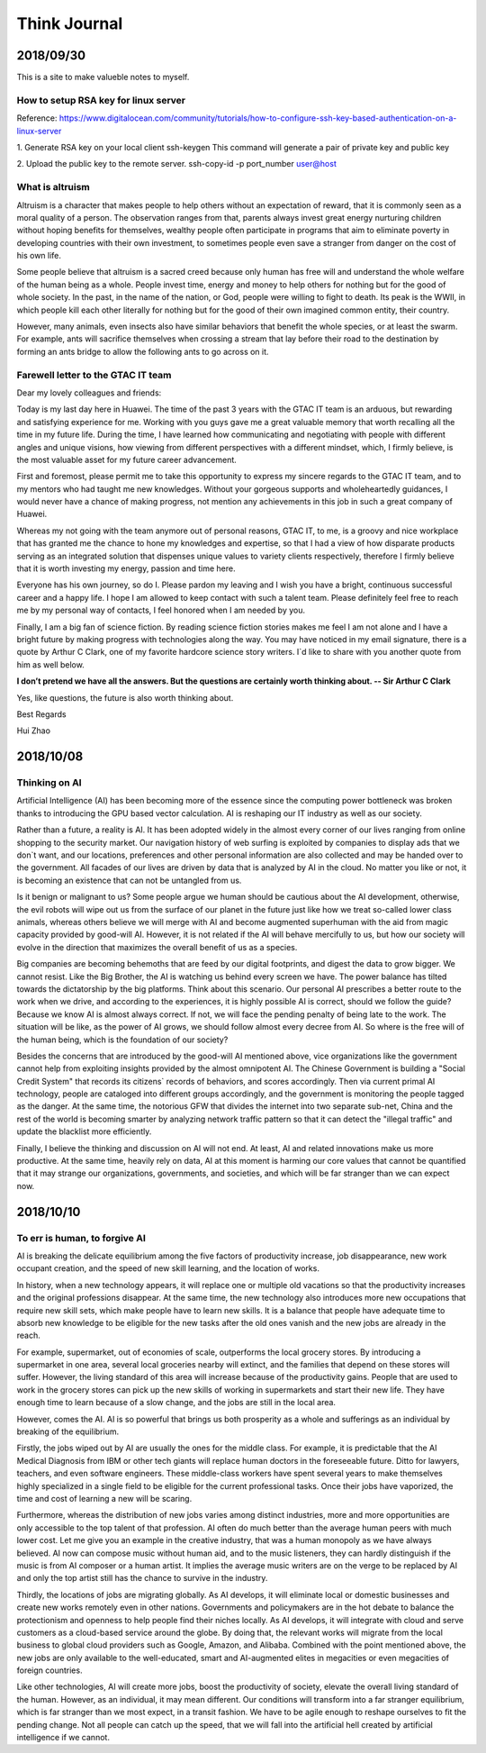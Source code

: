 ========================
Think Journal
========================


2018/09/30
=============

This is a site to make valueble notes to myself. 


How to setup RSA key for linux server
---------------------------------------

Reference:
https://www.digitalocean.com/community/tutorials/how-to-configure-ssh-key-based-authentication-on-a-linux-server

1. Generate RSA key on your local client 
ssh-keygen
This command will generate a pair of private key and public key 

2. Upload the public key to the remote server.
ssh-copy-id -p port_number user@host

What is altruism
----------------

Altruism is a character that makes people to help others without an expectation of reward, that it is commonly seen as a moral quality of a person. The observation ranges from that, parents always invest great energy nurturing children without hoping benefits for themselves, wealthy people often participate in programs that aim to eliminate poverty in developing countries with their own investment, to sometimes people even save a stranger from danger on the cost of his own life. 

Some people believe that altruism is a sacred creed because only human has free will and understand the whole welfare of the human being as a whole. People invest time, energy and money to help others for nothing but for the good of whole society.  In the past, in the name of the nation, or God, people were willing to fight to death. Its peak is the WWII, in which people kill each other literally for nothing but for the good of their own imagined common entity, their country.  

However, many animals, even insects also have similar behaviors that benefit the whole species, or at least the swarm. For example, ants will sacrifice themselves when crossing a stream that lay before their road to the destination by forming an ants bridge to allow the following ants to go across on it. 

Farewell letter to the GTAC IT team
-------------------------------------

Dear my lovely colleagues and friends:

Today is my last day here in Huawei. The time of the past 3 years with the GTAC IT team is an arduous, but rewarding and satisfying experience for me. Working with you guys gave me a great valuable memory that worth recalling all the time in my future life. During the time, I have learned how communicating and negotiating with people with different angles and unique visions, how viewing from different perspectives with a different mindset, which, I firmly believe, is the most valuable asset for my future career advancement.

First and foremost, please permit me to take this opportunity to express my sincere regards to the GTAC IT team, and to my mentors who had taught me new knowledges. Without your gorgeous supports and wholeheartedly guidances, I would never have a chance of making progress, not mention any achievements in this job in such a great company of Huawei.

Whereas my not going with the team anymore out of personal reasons, GTAC IT, to me, is a groovy and nice workplace that has granted me the chance to hone my knowledges and expertise, so that I had a view of how disparate products serving as an integrated solution that dispenses unique values to variety clients respectively, therefore I firmly believe that it is worth investing my energy, passion and time here.

Everyone has his own journey, so do I. Please pardon my leaving and I wish you have a bright, continuous successful career and a happy life. I hope I am allowed to keep contact with such a talent team. Please definitely feel free to reach me by my personal way of contacts, I feel honored when I am needed by you. 

Finally, I am a big fan of science fiction. By reading science fiction stories makes me feel I am not alone and I have a bright future by making progress with technologies along the way. You may have noticed in my email signature, there is a quote by Arthur C Clark, one of my favorite hardcore science story writers. I`d like to share with you another quote from him as well below.



**I don’t pretend we have all the answers. But the questions are certainly worth thinking about. -- Sir Arthur C Clark**



Yes, like questions, the future is also worth thinking about. 


Best Regards

Hui Zhao


2018/10/08
=============


Thinking on AI
--------------

Artificial Intelligence (AI) has been becoming more of the essence since the computing power bottleneck was broken thanks to introducing the GPU based vector calculation. AI is reshaping our IT industry as well as our society.

Rather than a future, a reality is AI. It has been adopted widely in the almost every corner of our lives ranging from online shopping to the security market.  Our navigation history of web surfing is exploited by companies to display ads that we don`t want, and our locations, preferences and other personal information are also collected and may be handed over to the government. All facades of our lives are driven by data that is analyzed by AI in the cloud. No matter you like or not, it is becoming an existence that can not be untangled from us. 

Is it benign or malignant to us?  Some people argue we human should be cautious about the AI development, otherwise, the evil robots will wipe out us from the surface of our planet in the future just like how we treat so-called lower class animals, whereas others believe we will merge with AI and become augmented superhuman with the aid from magic capacity provided by good-will AI. However, it is not related if the AI will behave mercifully to us, but how our society will evolve in the direction that maximizes the overall benefit of us as a species. 

Big companies are becoming behemoths that are feed by our digital footprints, and digest the data to grow bigger.  We cannot resist. Like the Big Brother, the AI is watching us behind every screen we have. The power balance has tilted towards the dictatorship by the big platforms. Think about this scenario. Our personal AI prescribes a better route to the work when we drive, and according to the experiences, it is highly possible AI is correct, should we follow the guide? Because we know AI is almost always correct. If not, we will face the pending penalty of being late to the work. The situation will be like, as the power of AI grows, we should follow almost every decree from AI. So where is the free will of the human being, which is the foundation of our society? 

Besides the concerns that are introduced by the good-will AI mentioned above, vice organizations like the government cannot help from exploiting insights provided by the almost omnipotent AI. The Chinese Government is building a "Social Credit System" that records its citizens` records of behaviors, and scores accordingly. Then via current primal AI technology, people are cataloged into different groups accordingly, and the government is monitoring the people tagged as the danger.  At the same time, the notorious GFW that divides the internet into two separate sub-net, China and the rest of the world is becoming smarter by analyzing network traffic pattern so that it can detect the "illegal traffic" and update the blacklist more efficiently. 

Finally, I believe the thinking and discussion on AI will not end. At least, AI and related innovations make us more productive. At the same time,  heavily rely on data, AI at this moment is harming our core values that cannot be quantified that it may strange our organizations, governments, and societies, and which will be far stranger than we can expect now.


2018/10/10
===========

To err is human, to forgive AI
--------------------------------

AI is breaking the delicate equilibrium among the five factors of productivity increase, job disappearance, new work occupant creation, and the speed of new skill learning, and the location of works. 

In history, when a new technology appears, it will replace one or multiple old vacations so that the productivity increases and the original professions disappear. At the same time, the new technology also introduces more new occupations that require new skill sets, which make people have to learn new skills. It is a balance that people have adequate time to absorb new knowledge to be eligible for the new tasks after the old ones vanish and the new jobs are already in the reach.

For example, supermarket, out of economies of scale, outperforms the local grocery stores. By introducing a supermarket in one area, several local groceries nearby will extinct, and the families that depend on these stores will suffer. However, the living standard of this area will increase because of the productivity gains. People that are used to work in the grocery stores can pick up the new skills of working in supermarkets and start their new life. They have enough time to learn because of a slow change, and the jobs are still in the local area. 

However, comes the AI. AI is so powerful that brings us both prosperity as a whole and sufferings as an individual by breaking of the equilibrium. 

Firstly, the jobs wiped out by AI are usually the ones for the middle class. For example, it is predictable that the AI Medical Diagnosis from IBM or other tech giants will replace human doctors in the foreseeable future. Ditto for lawyers, teachers, and even software engineers. These middle-class workers have spent several years to make themselves highly specialized in a single field to be eligible for the current professional tasks. Once their jobs have vaporized, the time and cost of learning a new will be scaring. 

Furthermore, whereas the distribution of new jobs varies among distinct industries, more and more opportunities are only accessible to the top talent of that profession. AI often do much better than the average human peers with much lower cost. Let me give you an example in the creative industry, that was a human monopoly as we have always believed. AI now can compose music without human aid, and to the music listeners, they can hardly distinguish if the music is from AI composer or a human artist. It implies the average music writers are on the verge to be replaced by AI and only the top artist still has the chance to survive in the industry.

Thirdly, the locations of jobs are migrating globally. As AI develops, it will eliminate local or domestic businesses and create new works remotely even in other nations. Governments and policymakers are in the hot debate to balance the protectionism and openness to help people find their niches locally.  As AI develops, it will integrate with cloud and serve customers as a cloud-based service around the globe. By doing that, the relevant works will migrate from the local business to global cloud providers such as Google, Amazon, and Alibaba.  Combined with the point mentioned above, the new jobs are only available to the well-educated, smart and AI-augmented elites in megacities or even megacities of foreign countries. 

Like other technologies, AI will create more jobs, boost the productivity of society, elevate the overall living standard of the human. However, as an individual, it may mean different. Our conditions will transform into a far stranger equilibrium, which is far stranger than we most expect, in a transit fashion. We have to be agile enough to reshape ourselves to fit the pending change. Not all people can catch up the speed, that we will fall into the artificial hell created by artificial intelligence if we cannot. 




